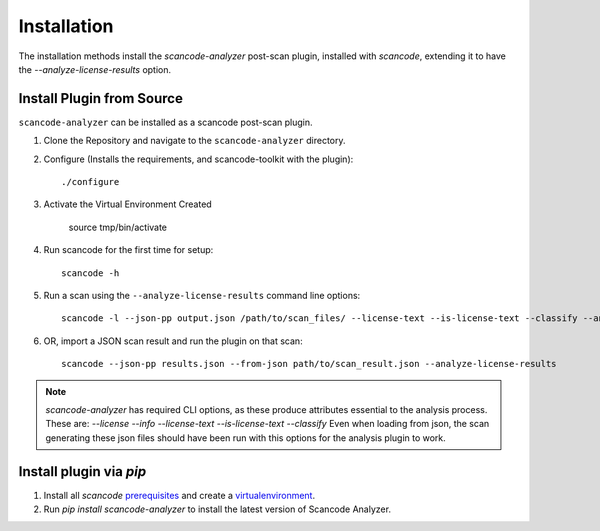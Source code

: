 Installation
============

The installation methods install the `scancode-analyzer` post-scan plugin, installed
with `scancode`, extending it to have the `--analyze-license-results` option.

Install Plugin from Source
--------------------------

``scancode-analyzer`` can be installed as a scancode post-scan plugin.

1. Clone the Repository and navigate to the ``scancode-analyzer`` directory.

2. Configure (Installs the requirements, and scancode-toolkit with the plugin)::

    ./configure

3. Activate the Virtual Environment Created

    source tmp/bin/activate

4. Run scancode for the first time for setup::

    scancode -h

5. Run a scan using the ``--analyze-license-results`` command line options::

    scancode -l --json-pp output.json /path/to/scan_files/ --license-text --is-license-text --classify --analyze-license-results

6. OR, import a JSON scan result and run the plugin on that scan::

    scancode --json-pp results.json --from-json path/to/scan_result.json --analyze-license-results

.. note::

    `scancode-analyzer` has required CLI options, as these produce attributes
    essential to the analysis process. These are:
    `--license --info --license-text --is-license-text --classify`
    Even when loading from json, the scan generating these json files should have
    been run with this options for the analysis plugin to work.


Install plugin via `pip`
------------------------

1. Install all `scancode` `prerequisites`_ and create a `virtualenvironment`_.

2. Run `pip install scancode-analyzer` to install the latest version of Scancode Analyzer.


.. _virtualenvironment: https://scancode-toolkit.readthedocs.io/en/latest/getting-started/install.html#installation-as-a-library-via-pip
.. _prerequisites: https://scancode-toolkit.readthedocs.io/en/latest/getting-started/install.html#prerequisites
